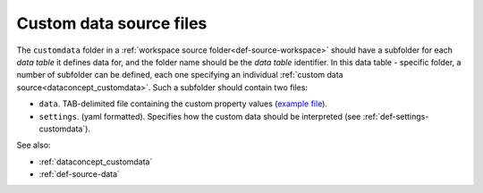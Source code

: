 .. _def-source-customdata:

Custom data source files
~~~~~~~~~~~~~~~~~~~~~~~~

The ``customdata`` folder in a :ref:`workspace source folder<def-source-workspace>` should have a subfolder
for each *data table* it defines data for, and the folder name should be the *data table* identifier.
In this data table - specific folder, a number of subfolder can be defined,
each one specifying an individual :ref:`custom data source<dataconcept_customdata>`.
Such a subfolder should contain two files:

- ``data``. TAB-delimited file containing the custom property values
  (`example file <https://github.com/cggh/panoptes/blob/master/sampledata/datasets/Samples_and_Variants/workspaces/workspace_1/customdata/variants/custom1/data>`_).

- ``settings``. (yaml formatted). Specifies how the custom data should be interpreted (see :ref:`def-settings-customdata`).

See also:

- :ref:`dataconcept_customdata`
- :ref:`def-source-data`